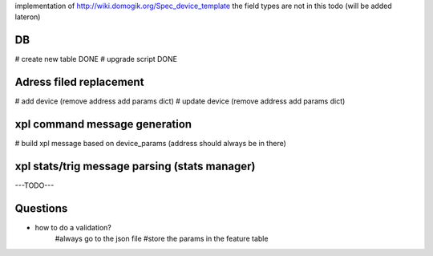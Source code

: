 implementation of http://wiki.domogik.org/Spec_device_template
the field types are not in this todo (will be added lateron)


DB
===

# create new table DONE
# upgrade script DONE

Adress filed replacement
=========================

# add device (remove address add params dict)
# update device (remove address add params dict)

xpl command message generation
===============================

# build xpl message based on device_params (address should always be in there)

xpl stats/trig message parsing (stats manager)
===============================================

---TODO---

Questions
==========

* how to do a validation?
   #always go to the json file
   #store the params in the feature table